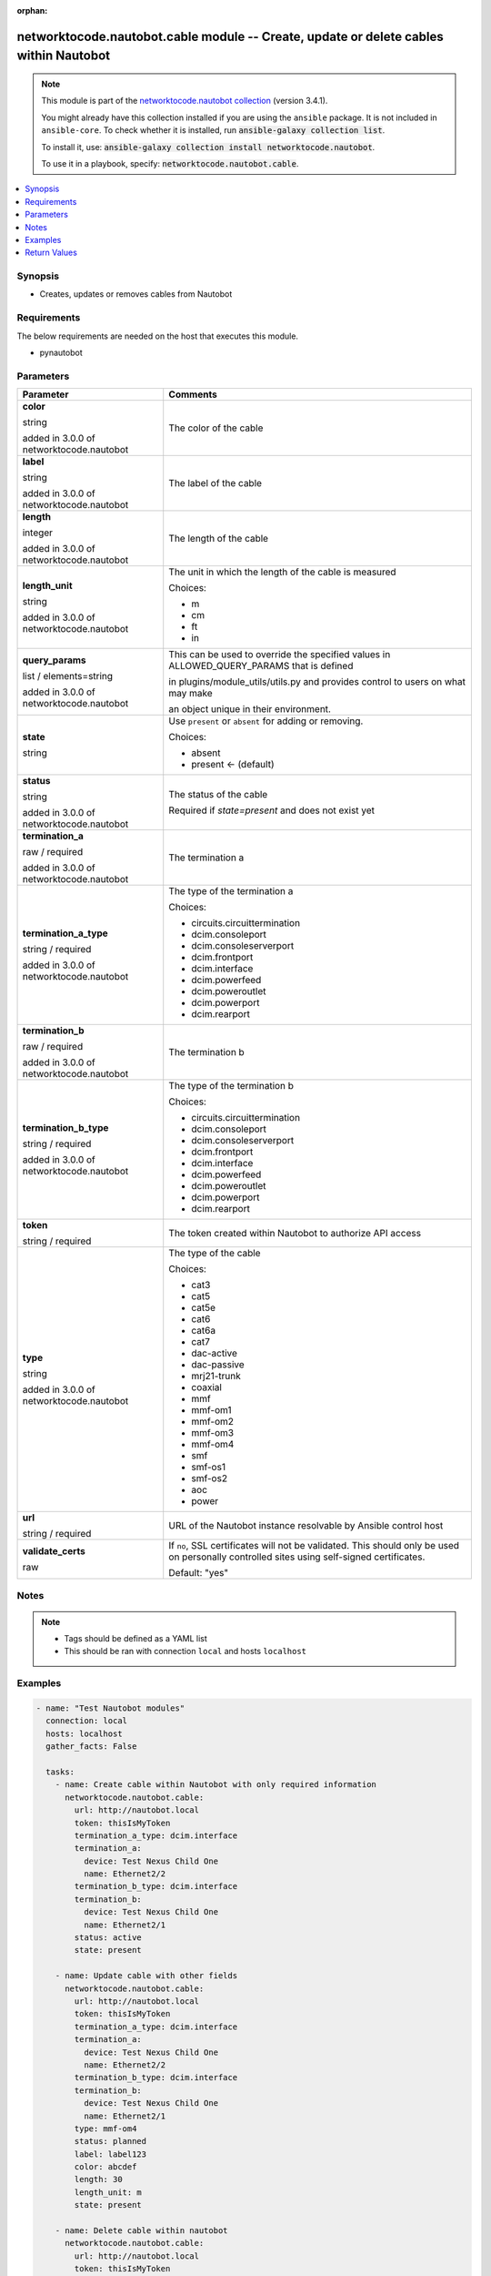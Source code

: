.. Document meta

:orphan:

.. |antsibull-internal-nbsp| unicode:: 0xA0
    :trim:

.. role:: ansible-attribute-support-label
.. role:: ansible-attribute-support-property
.. role:: ansible-attribute-support-full
.. role:: ansible-attribute-support-partial
.. role:: ansible-attribute-support-none
.. role:: ansible-attribute-support-na
.. role:: ansible-option-type
.. role:: ansible-option-elements
.. role:: ansible-option-required
.. role:: ansible-option-versionadded
.. role:: ansible-option-aliases
.. role:: ansible-option-choices
.. role:: ansible-option-choices-entry
.. role:: ansible-option-default
.. role:: ansible-option-default-bold
.. role:: ansible-option-configuration
.. role:: ansible-option-returned-bold
.. role:: ansible-option-sample-bold

.. Anchors

.. _ansible_collections.networktocode.nautobot.cable_module:

.. Anchors: short name for ansible.builtin

.. Anchors: aliases



.. Title

networktocode.nautobot.cable module -- Create, update or delete cables within Nautobot
++++++++++++++++++++++++++++++++++++++++++++++++++++++++++++++++++++++++++++++++++++++

.. Collection note

.. note::
    This module is part of the `networktocode.nautobot collection <https://galaxy.ansible.com/networktocode/nautobot>`_ (version 3.4.1).

    You might already have this collection installed if you are using the ``ansible`` package.
    It is not included in ``ansible-core``.
    To check whether it is installed, run :code:`ansible-galaxy collection list`.

    To install it, use: :code:`ansible-galaxy collection install networktocode.nautobot`.

    To use it in a playbook, specify: :code:`networktocode.nautobot.cable`.

.. version_added

.. versionadded:: 1.0.0 of networktocode.nautobot

.. contents::
   :local:
   :depth: 1

.. Deprecated


Synopsis
--------

.. Description

- Creates, updates or removes cables from Nautobot


.. Aliases


.. Requirements

Requirements
------------
The below requirements are needed on the host that executes this module.

- pynautobot


.. Options

Parameters
----------

.. rst-class:: ansible-option-table

.. list-table::
  :width: 100%
  :widths: auto
  :header-rows: 1

  * - Parameter
    - Comments

  * - .. raw:: html

        <div class="ansible-option-cell">
        <div class="ansibleOptionAnchor" id="parameter-color"></div>

      .. _ansible_collections.networktocode.nautobot.cable_module__parameter-color:

      .. rst-class:: ansible-option-title

      **color**

      .. raw:: html

        <a class="ansibleOptionLink" href="#parameter-color" title="Permalink to this option"></a>

      .. rst-class:: ansible-option-type-line

      :ansible-option-type:`string`

      :ansible-option-versionadded:`added in 3.0.0 of networktocode.nautobot`


      .. raw:: html

        </div>

    - .. raw:: html

        <div class="ansible-option-cell">

      The color of the cable


      .. raw:: html

        </div>

  * - .. raw:: html

        <div class="ansible-option-cell">
        <div class="ansibleOptionAnchor" id="parameter-label"></div>

      .. _ansible_collections.networktocode.nautobot.cable_module__parameter-label:

      .. rst-class:: ansible-option-title

      **label**

      .. raw:: html

        <a class="ansibleOptionLink" href="#parameter-label" title="Permalink to this option"></a>

      .. rst-class:: ansible-option-type-line

      :ansible-option-type:`string`

      :ansible-option-versionadded:`added in 3.0.0 of networktocode.nautobot`


      .. raw:: html

        </div>

    - .. raw:: html

        <div class="ansible-option-cell">

      The label of the cable


      .. raw:: html

        </div>

  * - .. raw:: html

        <div class="ansible-option-cell">
        <div class="ansibleOptionAnchor" id="parameter-length"></div>

      .. _ansible_collections.networktocode.nautobot.cable_module__parameter-length:

      .. rst-class:: ansible-option-title

      **length**

      .. raw:: html

        <a class="ansibleOptionLink" href="#parameter-length" title="Permalink to this option"></a>

      .. rst-class:: ansible-option-type-line

      :ansible-option-type:`integer`

      :ansible-option-versionadded:`added in 3.0.0 of networktocode.nautobot`


      .. raw:: html

        </div>

    - .. raw:: html

        <div class="ansible-option-cell">

      The length of the cable


      .. raw:: html

        </div>

  * - .. raw:: html

        <div class="ansible-option-cell">
        <div class="ansibleOptionAnchor" id="parameter-length_unit"></div>

      .. _ansible_collections.networktocode.nautobot.cable_module__parameter-length_unit:

      .. rst-class:: ansible-option-title

      **length_unit**

      .. raw:: html

        <a class="ansibleOptionLink" href="#parameter-length_unit" title="Permalink to this option"></a>

      .. rst-class:: ansible-option-type-line

      :ansible-option-type:`string`

      :ansible-option-versionadded:`added in 3.0.0 of networktocode.nautobot`


      .. raw:: html

        </div>

    - .. raw:: html

        <div class="ansible-option-cell">

      The unit in which the length of the cable is measured


      .. rst-class:: ansible-option-line

      :ansible-option-choices:`Choices:`

      - :ansible-option-choices-entry:`m`
      - :ansible-option-choices-entry:`cm`
      - :ansible-option-choices-entry:`ft`
      - :ansible-option-choices-entry:`in`

      .. raw:: html

        </div>

  * - .. raw:: html

        <div class="ansible-option-cell">
        <div class="ansibleOptionAnchor" id="parameter-query_params"></div>

      .. _ansible_collections.networktocode.nautobot.cable_module__parameter-query_params:

      .. rst-class:: ansible-option-title

      **query_params**

      .. raw:: html

        <a class="ansibleOptionLink" href="#parameter-query_params" title="Permalink to this option"></a>

      .. rst-class:: ansible-option-type-line

      :ansible-option-type:`list` / :ansible-option-elements:`elements=string`

      :ansible-option-versionadded:`added in 3.0.0 of networktocode.nautobot`


      .. raw:: html

        </div>

    - .. raw:: html

        <div class="ansible-option-cell">

      This can be used to override the specified values in ALLOWED_QUERY_PARAMS that is defined

      in plugins/module_utils/utils.py and provides control to users on what may make

      an object unique in their environment.


      .. raw:: html

        </div>

  * - .. raw:: html

        <div class="ansible-option-cell">
        <div class="ansibleOptionAnchor" id="parameter-state"></div>

      .. _ansible_collections.networktocode.nautobot.cable_module__parameter-state:

      .. rst-class:: ansible-option-title

      **state**

      .. raw:: html

        <a class="ansibleOptionLink" href="#parameter-state" title="Permalink to this option"></a>

      .. rst-class:: ansible-option-type-line

      :ansible-option-type:`string`

      .. raw:: html

        </div>

    - .. raw:: html

        <div class="ansible-option-cell">

      Use \ :literal:`present`\  or \ :literal:`absent`\  for adding or removing.


      .. rst-class:: ansible-option-line

      :ansible-option-choices:`Choices:`

      - :ansible-option-choices-entry:`absent`
      - :ansible-option-default-bold:`present` :ansible-option-default:`← (default)`

      .. raw:: html

        </div>

  * - .. raw:: html

        <div class="ansible-option-cell">
        <div class="ansibleOptionAnchor" id="parameter-status"></div>

      .. _ansible_collections.networktocode.nautobot.cable_module__parameter-status:

      .. rst-class:: ansible-option-title

      **status**

      .. raw:: html

        <a class="ansibleOptionLink" href="#parameter-status" title="Permalink to this option"></a>

      .. rst-class:: ansible-option-type-line

      :ansible-option-type:`string`

      :ansible-option-versionadded:`added in 3.0.0 of networktocode.nautobot`


      .. raw:: html

        </div>

    - .. raw:: html

        <div class="ansible-option-cell">

      The status of the cable

      Required if \ :emphasis:`state=present`\  and does not exist yet


      .. raw:: html

        </div>

  * - .. raw:: html

        <div class="ansible-option-cell">
        <div class="ansibleOptionAnchor" id="parameter-termination_a"></div>

      .. _ansible_collections.networktocode.nautobot.cable_module__parameter-termination_a:

      .. rst-class:: ansible-option-title

      **termination_a**

      .. raw:: html

        <a class="ansibleOptionLink" href="#parameter-termination_a" title="Permalink to this option"></a>

      .. rst-class:: ansible-option-type-line

      :ansible-option-type:`raw` / :ansible-option-required:`required`

      :ansible-option-versionadded:`added in 3.0.0 of networktocode.nautobot`


      .. raw:: html

        </div>

    - .. raw:: html

        <div class="ansible-option-cell">

      The termination a


      .. raw:: html

        </div>

  * - .. raw:: html

        <div class="ansible-option-cell">
        <div class="ansibleOptionAnchor" id="parameter-termination_a_type"></div>

      .. _ansible_collections.networktocode.nautobot.cable_module__parameter-termination_a_type:

      .. rst-class:: ansible-option-title

      **termination_a_type**

      .. raw:: html

        <a class="ansibleOptionLink" href="#parameter-termination_a_type" title="Permalink to this option"></a>

      .. rst-class:: ansible-option-type-line

      :ansible-option-type:`string` / :ansible-option-required:`required`

      :ansible-option-versionadded:`added in 3.0.0 of networktocode.nautobot`


      .. raw:: html

        </div>

    - .. raw:: html

        <div class="ansible-option-cell">

      The type of the termination a


      .. rst-class:: ansible-option-line

      :ansible-option-choices:`Choices:`

      - :ansible-option-choices-entry:`circuits.circuittermination`
      - :ansible-option-choices-entry:`dcim.consoleport`
      - :ansible-option-choices-entry:`dcim.consoleserverport`
      - :ansible-option-choices-entry:`dcim.frontport`
      - :ansible-option-choices-entry:`dcim.interface`
      - :ansible-option-choices-entry:`dcim.powerfeed`
      - :ansible-option-choices-entry:`dcim.poweroutlet`
      - :ansible-option-choices-entry:`dcim.powerport`
      - :ansible-option-choices-entry:`dcim.rearport`

      .. raw:: html

        </div>

  * - .. raw:: html

        <div class="ansible-option-cell">
        <div class="ansibleOptionAnchor" id="parameter-termination_b"></div>

      .. _ansible_collections.networktocode.nautobot.cable_module__parameter-termination_b:

      .. rst-class:: ansible-option-title

      **termination_b**

      .. raw:: html

        <a class="ansibleOptionLink" href="#parameter-termination_b" title="Permalink to this option"></a>

      .. rst-class:: ansible-option-type-line

      :ansible-option-type:`raw` / :ansible-option-required:`required`

      :ansible-option-versionadded:`added in 3.0.0 of networktocode.nautobot`


      .. raw:: html

        </div>

    - .. raw:: html

        <div class="ansible-option-cell">

      The termination b


      .. raw:: html

        </div>

  * - .. raw:: html

        <div class="ansible-option-cell">
        <div class="ansibleOptionAnchor" id="parameter-termination_b_type"></div>

      .. _ansible_collections.networktocode.nautobot.cable_module__parameter-termination_b_type:

      .. rst-class:: ansible-option-title

      **termination_b_type**

      .. raw:: html

        <a class="ansibleOptionLink" href="#parameter-termination_b_type" title="Permalink to this option"></a>

      .. rst-class:: ansible-option-type-line

      :ansible-option-type:`string` / :ansible-option-required:`required`

      :ansible-option-versionadded:`added in 3.0.0 of networktocode.nautobot`


      .. raw:: html

        </div>

    - .. raw:: html

        <div class="ansible-option-cell">

      The type of the termination b


      .. rst-class:: ansible-option-line

      :ansible-option-choices:`Choices:`

      - :ansible-option-choices-entry:`circuits.circuittermination`
      - :ansible-option-choices-entry:`dcim.consoleport`
      - :ansible-option-choices-entry:`dcim.consoleserverport`
      - :ansible-option-choices-entry:`dcim.frontport`
      - :ansible-option-choices-entry:`dcim.interface`
      - :ansible-option-choices-entry:`dcim.powerfeed`
      - :ansible-option-choices-entry:`dcim.poweroutlet`
      - :ansible-option-choices-entry:`dcim.powerport`
      - :ansible-option-choices-entry:`dcim.rearport`

      .. raw:: html

        </div>

  * - .. raw:: html

        <div class="ansible-option-cell">
        <div class="ansibleOptionAnchor" id="parameter-token"></div>

      .. _ansible_collections.networktocode.nautobot.cable_module__parameter-token:

      .. rst-class:: ansible-option-title

      **token**

      .. raw:: html

        <a class="ansibleOptionLink" href="#parameter-token" title="Permalink to this option"></a>

      .. rst-class:: ansible-option-type-line

      :ansible-option-type:`string` / :ansible-option-required:`required`

      .. raw:: html

        </div>

    - .. raw:: html

        <div class="ansible-option-cell">

      The token created within Nautobot to authorize API access


      .. raw:: html

        </div>

  * - .. raw:: html

        <div class="ansible-option-cell">
        <div class="ansibleOptionAnchor" id="parameter-type"></div>

      .. _ansible_collections.networktocode.nautobot.cable_module__parameter-type:

      .. rst-class:: ansible-option-title

      **type**

      .. raw:: html

        <a class="ansibleOptionLink" href="#parameter-type" title="Permalink to this option"></a>

      .. rst-class:: ansible-option-type-line

      :ansible-option-type:`string`

      :ansible-option-versionadded:`added in 3.0.0 of networktocode.nautobot`


      .. raw:: html

        </div>

    - .. raw:: html

        <div class="ansible-option-cell">

      The type of the cable


      .. rst-class:: ansible-option-line

      :ansible-option-choices:`Choices:`

      - :ansible-option-choices-entry:`cat3`
      - :ansible-option-choices-entry:`cat5`
      - :ansible-option-choices-entry:`cat5e`
      - :ansible-option-choices-entry:`cat6`
      - :ansible-option-choices-entry:`cat6a`
      - :ansible-option-choices-entry:`cat7`
      - :ansible-option-choices-entry:`dac-active`
      - :ansible-option-choices-entry:`dac-passive`
      - :ansible-option-choices-entry:`mrj21-trunk`
      - :ansible-option-choices-entry:`coaxial`
      - :ansible-option-choices-entry:`mmf`
      - :ansible-option-choices-entry:`mmf-om1`
      - :ansible-option-choices-entry:`mmf-om2`
      - :ansible-option-choices-entry:`mmf-om3`
      - :ansible-option-choices-entry:`mmf-om4`
      - :ansible-option-choices-entry:`smf`
      - :ansible-option-choices-entry:`smf-os1`
      - :ansible-option-choices-entry:`smf-os2`
      - :ansible-option-choices-entry:`aoc`
      - :ansible-option-choices-entry:`power`

      .. raw:: html

        </div>

  * - .. raw:: html

        <div class="ansible-option-cell">
        <div class="ansibleOptionAnchor" id="parameter-url"></div>

      .. _ansible_collections.networktocode.nautobot.cable_module__parameter-url:

      .. rst-class:: ansible-option-title

      **url**

      .. raw:: html

        <a class="ansibleOptionLink" href="#parameter-url" title="Permalink to this option"></a>

      .. rst-class:: ansible-option-type-line

      :ansible-option-type:`string` / :ansible-option-required:`required`

      .. raw:: html

        </div>

    - .. raw:: html

        <div class="ansible-option-cell">

      URL of the Nautobot instance resolvable by Ansible control host


      .. raw:: html

        </div>

  * - .. raw:: html

        <div class="ansible-option-cell">
        <div class="ansibleOptionAnchor" id="parameter-validate_certs"></div>

      .. _ansible_collections.networktocode.nautobot.cable_module__parameter-validate_certs:

      .. rst-class:: ansible-option-title

      **validate_certs**

      .. raw:: html

        <a class="ansibleOptionLink" href="#parameter-validate_certs" title="Permalink to this option"></a>

      .. rst-class:: ansible-option-type-line

      :ansible-option-type:`raw`

      .. raw:: html

        </div>

    - .. raw:: html

        <div class="ansible-option-cell">

      If \ :literal:`no`\ , SSL certificates will not be validated. This should only be used on personally controlled sites using self-signed certificates.


      .. rst-class:: ansible-option-line

      :ansible-option-default-bold:`Default:` :ansible-option-default:`"yes"`

      .. raw:: html

        </div>


.. Attributes


.. Notes

Notes
-----

.. note::
   - Tags should be defined as a YAML list
   - This should be ran with connection \ :literal:`local`\  and hosts \ :literal:`localhost`\ 

.. Seealso


.. Examples

Examples
--------

.. code-block:: yaml+jinja

    
    - name: "Test Nautobot modules"
      connection: local
      hosts: localhost
      gather_facts: False

      tasks:
        - name: Create cable within Nautobot with only required information
          networktocode.nautobot.cable:
            url: http://nautobot.local
            token: thisIsMyToken
            termination_a_type: dcim.interface
            termination_a:
              device: Test Nexus Child One
              name: Ethernet2/2
            termination_b_type: dcim.interface
            termination_b:
              device: Test Nexus Child One
              name: Ethernet2/1
            status: active
            state: present

        - name: Update cable with other fields
          networktocode.nautobot.cable:
            url: http://nautobot.local
            token: thisIsMyToken
            termination_a_type: dcim.interface
            termination_a:
              device: Test Nexus Child One
              name: Ethernet2/2
            termination_b_type: dcim.interface
            termination_b:
              device: Test Nexus Child One
              name: Ethernet2/1
            type: mmf-om4
            status: planned
            label: label123
            color: abcdef
            length: 30
            length_unit: m
            state: present

        - name: Delete cable within nautobot
          networktocode.nautobot.cable:
            url: http://nautobot.local
            token: thisIsMyToken
            termination_a_type: dcim.interface
            termination_a:
              device: Test Nexus Child One
              name: Ethernet2/2
            termination_b_type: dcim.interface
            termination_b:
              device: Test Nexus Child One
              name: Ethernet2/1
            state: absent




.. Facts


.. Return values

Return Values
-------------
Common return values are documented :ref:`here <common_return_values>`, the following are the fields unique to this module:

.. rst-class:: ansible-option-table

.. list-table::
  :width: 100%
  :widths: auto
  :header-rows: 1

  * - Key
    - Description

  * - .. raw:: html

        <div class="ansible-option-cell">
        <div class="ansibleOptionAnchor" id="return-cable"></div>

      .. _ansible_collections.networktocode.nautobot.cable_module__return-cable:

      .. rst-class:: ansible-option-title

      **cable**

      .. raw:: html

        <a class="ansibleOptionLink" href="#return-cable" title="Permalink to this return value"></a>

      .. rst-class:: ansible-option-type-line

      :ansible-option-type:`dictionary`

      .. raw:: html

        </div>

    - .. raw:: html

        <div class="ansible-option-cell">

      Serialized object as created or already existent within Nautobot


      .. rst-class:: ansible-option-line

      :ansible-option-returned-bold:`Returned:` success (when \ :emphasis:`state=present`\ )


      .. raw:: html

        </div>


  * - .. raw:: html

        <div class="ansible-option-cell">
        <div class="ansibleOptionAnchor" id="return-msg"></div>

      .. _ansible_collections.networktocode.nautobot.cable_module__return-msg:

      .. rst-class:: ansible-option-title

      **msg**

      .. raw:: html

        <a class="ansibleOptionLink" href="#return-msg" title="Permalink to this return value"></a>

      .. rst-class:: ansible-option-type-line

      :ansible-option-type:`string`

      .. raw:: html

        </div>

    - .. raw:: html

        <div class="ansible-option-cell">

      Message indicating failure or info about what has been achieved


      .. rst-class:: ansible-option-line

      :ansible-option-returned-bold:`Returned:` always


      .. raw:: html

        </div>



..  Status (Presently only deprecated)


.. Authors

Authors
~~~~~~~

- Tobias Groß (@toerb)



.. Extra links

Collection links
~~~~~~~~~~~~~~~~

.. raw:: html

  <p class="ansible-links">
    <a href="https://github.com/nautobot/nautobot-ansible/issues" aria-role="button" target="_blank" rel="noopener external">Issue Tracker</a>
    <a href="https://github.com/nautobot/nautobot-ansible" aria-role="button" target="_blank" rel="noopener external">Repository (Sources)</a>
  </p>

.. Parsing errors

